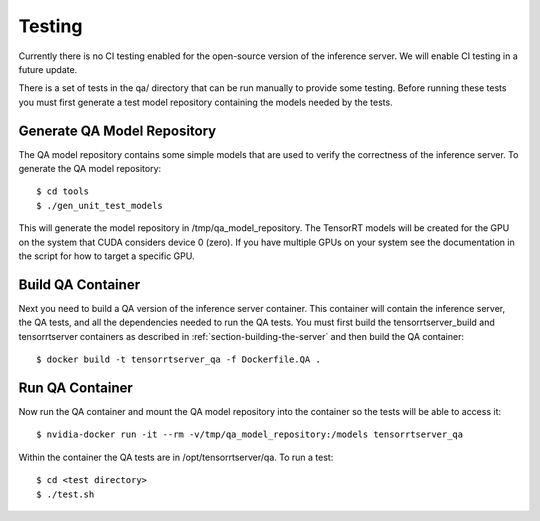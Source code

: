 ..
  # Copyright (c) 2018, NVIDIA CORPORATION. All rights reserved.
  #
  # Redistribution and use in source and binary forms, with or without
  # modification, are permitted provided that the following conditions
  # are met:
  #  * Redistributions of source code must retain the above copyright
  #    notice, this list of conditions and the following disclaimer.
  #  * Redistributions in binary form must reproduce the above copyright
  #    notice, this list of conditions and the following disclaimer in the
  #    documentation and/or other materials provided with the distribution.
  #  * Neither the name of NVIDIA CORPORATION nor the names of its
  #    contributors may be used to endorse or promote products derived
  #    from this software without specific prior written permission.
  #
  # THIS SOFTWARE IS PROVIDED BY THE COPYRIGHT HOLDERS ``AS IS'' AND ANY
  # EXPRESS OR IMPLIED WARRANTIES, INCLUDING, BUT NOT LIMITED TO, THE
  # IMPLIED WARRANTIES OF MERCHANTABILITY AND FITNESS FOR A PARTICULAR
  # PURPOSE ARE DISCLAIMED.  IN NO EVENT SHALL THE COPYRIGHT OWNER OR
  # CONTRIBUTORS BE LIABLE FOR ANY DIRECT, INDIRECT, INCIDENTAL, SPECIAL,
  # EXEMPLARY, OR CONSEQUENTIAL DAMAGES (INCLUDING, BUT NOT LIMITED TO,
  # PROCUREMENT OF SUBSTITUTE GOODS OR SERVICES; LOSS OF USE, DATA, OR
  # PROFITS; OR BUSINESS INTERRUPTION) HOWEVER CAUSED AND ON ANY THEORY
  # OF LIABILITY, WHETHER IN CONTRACT, STRICT LIABILITY, OR TORT
  # (INCLUDING NEGLIGENCE OR OTHERWISE) ARISING IN ANY WAY OUT OF THE USE
  # OF THIS SOFTWARE, EVEN IF ADVISED OF THE POSSIBILITY OF SUCH DAMAGE.

Testing
=======

Currently there is no CI testing enabled for the open-source version
of the inference server. We will enable CI testing in a future update.

There is a set of tests in the qa/ directory that can be run manually
to provide some testing. Before running these tests you must first
generate a test model repository containing the models needed by the
tests.

Generate QA Model Repository
----------------------------

The QA model repository contains some simple models that are used to
verify the correctness of the inference server. To generate the QA
model repository::

  $ cd tools
  $ ./gen_unit_test_models

This will generate the model repository in /tmp/qa_model_repository.
The TensorRT models will be created for the GPU on the system that
CUDA considers device 0 (zero). If you have multiple GPUs on your
system see the documentation in the script for how to target a
specific GPU.

Build QA Container
------------------

Next you need to build a QA version of the inference server
container. This container will contain the inference server, the QA
tests, and all the dependencies needed to run the QA tests. You must
first build the tensorrtserver_build and tensorrtserver containers as
described in :ref:`section-building-the-server` and then build the QA
container::

  $ docker build -t tensorrtserver_qa -f Dockerfile.QA .

Run QA Container
----------------

Now run the QA container and mount the QA model repository into the
container so the tests will be able to access it::

  $ nvidia-docker run -it --rm -v/tmp/qa_model_repository:/models tensorrtserver_qa

Within the container the QA tests are in /opt/tensorrtserver/qa. To run a test::

  $ cd <test directory>
  $ ./test.sh

